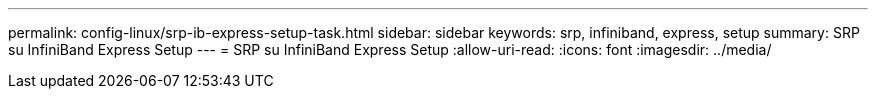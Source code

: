 ---
permalink: config-linux/srp-ib-express-setup-task.html 
sidebar: sidebar 
keywords: srp, infiniband, express, setup 
summary: SRP su InfiniBand Express Setup 
---
= SRP su InfiniBand Express Setup
:allow-uri-read: 
:icons: font
:imagesdir: ../media/


